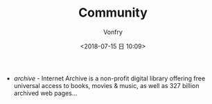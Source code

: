 #+TITLE: Community
#+AUTHOR: Vonfry
#+DATE: <2018-07-15 日 10:09>

- [[archive.org][archive]] - Internet Archive is a non-profit digital library offering free universal access to books, movies & music, as well as 327 billion archived web pages...
